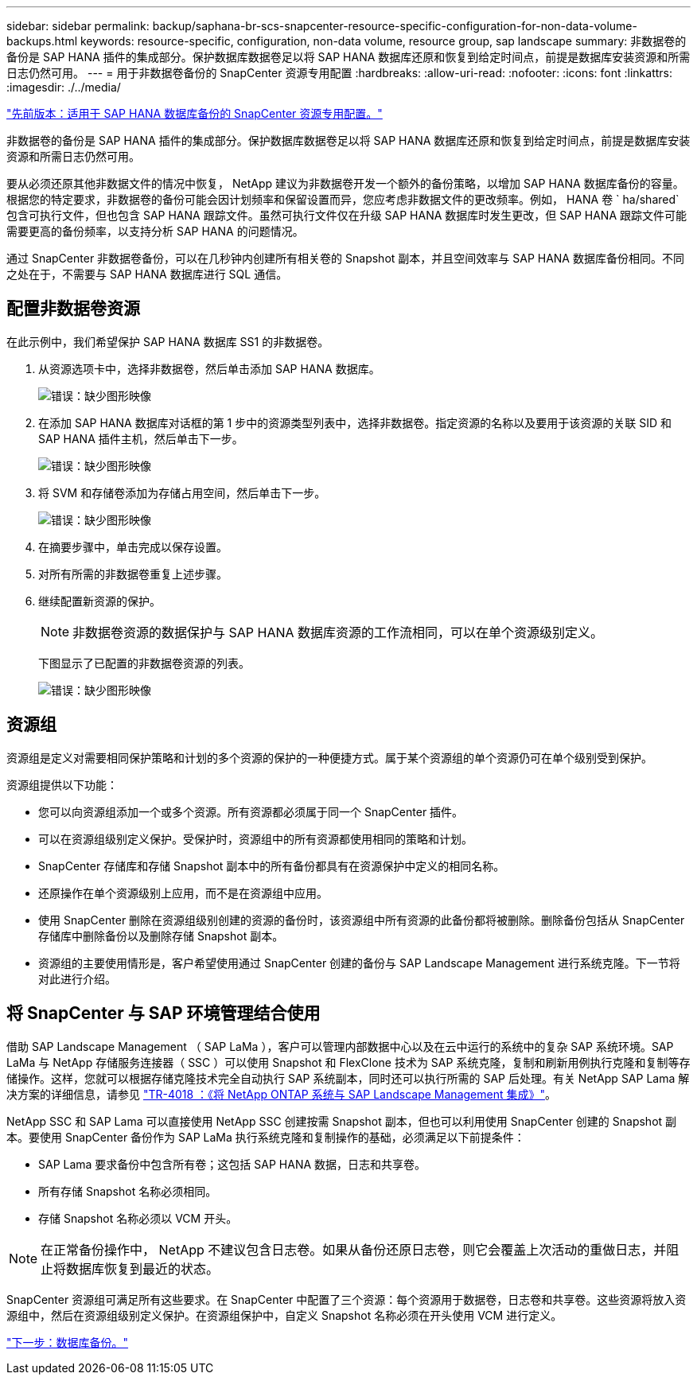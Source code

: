 ---
sidebar: sidebar 
permalink: backup/saphana-br-scs-snapcenter-resource-specific-configuration-for-non-data-volume-backups.html 
keywords: resource-specific, configuration, non-data volume, resource group, sap landscape 
summary: 非数据卷的备份是 SAP HANA 插件的集成部分。保护数据库数据卷足以将 SAP HANA 数据库还原和恢复到给定时间点，前提是数据库安装资源和所需日志仍然可用。 
---
= 用于非数据卷备份的 SnapCenter 资源专用配置
:hardbreaks:
:allow-uri-read: 
:nofooter: 
:icons: font
:linkattrs: 
:imagesdir: ./../media/


link:saphana-br-scs-snapcenter-resource-specific-configuration-for-sap-hana-database-backups.html["先前版本：适用于 SAP HANA 数据库备份的 SnapCenter 资源专用配置。"]

非数据卷的备份是 SAP HANA 插件的集成部分。保护数据库数据卷足以将 SAP HANA 数据库还原和恢复到给定时间点，前提是数据库安装资源和所需日志仍然可用。

要从必须还原其他非数据文件的情况中恢复， NetApp 建议为非数据卷开发一个额外的备份策略，以增加 SAP HANA 数据库备份的容量。根据您的特定要求，非数据卷的备份可能会因计划频率和保留设置而异，您应考虑非数据文件的更改频率。例如， HANA 卷 ` ha/shared` 包含可执行文件，但也包含 SAP HANA 跟踪文件。虽然可执行文件仅在升级 SAP HANA 数据库时发生更改，但 SAP HANA 跟踪文件可能需要更高的备份频率，以支持分析 SAP HANA 的问题情况。

通过 SnapCenter 非数据卷备份，可以在几秒钟内创建所有相关卷的 Snapshot 副本，并且空间效率与 SAP HANA 数据库备份相同。不同之处在于，不需要与 SAP HANA 数据库进行 SQL 通信。



== 配置非数据卷资源

在此示例中，我们希望保护 SAP HANA 数据库 SS1 的非数据卷。

. 从资源选项卡中，选择非数据卷，然后单击添加 SAP HANA 数据库。
+
image:saphana-br-scs-image78.png["错误：缺少图形映像"]

. 在添加 SAP HANA 数据库对话框的第 1 步中的资源类型列表中，选择非数据卷。指定资源的名称以及要用于该资源的关联 SID 和 SAP HANA 插件主机，然后单击下一步。
+
image:saphana-br-scs-image79.png["错误：缺少图形映像"]

. 将 SVM 和存储卷添加为存储占用空间，然后单击下一步。
+
image:saphana-br-scs-image80.png["错误：缺少图形映像"]

. 在摘要步骤中，单击完成以保存设置。
. 对所有所需的非数据卷重复上述步骤。
. 继续配置新资源的保护。
+

NOTE: 非数据卷资源的数据保护与 SAP HANA 数据库资源的工作流相同，可以在单个资源级别定义。

+
下图显示了已配置的非数据卷资源的列表。

+
image:saphana-br-scs-image81.png["错误：缺少图形映像"]





== 资源组

资源组是定义对需要相同保护策略和计划的多个资源的保护的一种便捷方式。属于某个资源组的单个资源仍可在单个级别受到保护。

资源组提供以下功能：

* 您可以向资源组添加一个或多个资源。所有资源都必须属于同一个 SnapCenter 插件。
* 可以在资源组级别定义保护。受保护时，资源组中的所有资源都使用相同的策略和计划。
* SnapCenter 存储库和存储 Snapshot 副本中的所有备份都具有在资源保护中定义的相同名称。
* 还原操作在单个资源级别上应用，而不是在资源组中应用。
* 使用 SnapCenter 删除在资源组级别创建的资源的备份时，该资源组中所有资源的此备份都将被删除。删除备份包括从 SnapCenter 存储库中删除备份以及删除存储 Snapshot 副本。
* 资源组的主要使用情形是，客户希望使用通过 SnapCenter 创建的备份与 SAP Landscape Management 进行系统克隆。下一节将对此进行介绍。




== 将 SnapCenter 与 SAP 环境管理结合使用

借助 SAP Landscape Management （ SAP LaMa ），客户可以管理内部数据中心以及在云中运行的系统中的复杂 SAP 系统环境。SAP LaMa 与 NetApp 存储服务连接器（ SSC ）可以使用 Snapshot 和 FlexClone 技术为 SAP 系统克隆，复制和刷新用例执行克隆和复制等存储操作。这样，您就可以根据存储克隆技术完全自动执行 SAP 系统副本，同时还可以执行所需的 SAP 后处理。有关 NetApp SAP Lama 解决方案的详细信息，请参见 https://www.netapp.com/us/media/tr-4018.pdf["TR-4018 ：《将 NetApp ONTAP 系统与 SAP Landscape Management 集成》"^]。

NetApp SSC 和 SAP Lama 可以直接使用 NetApp SSC 创建按需 Snapshot 副本，但也可以利用使用 SnapCenter 创建的 Snapshot 副本。要使用 SnapCenter 备份作为 SAP LaMa 执行系统克隆和复制操作的基础，必须满足以下前提条件：

* SAP Lama 要求备份中包含所有卷；这包括 SAP HANA 数据，日志和共享卷。
* 所有存储 Snapshot 名称必须相同。
* 存储 Snapshot 名称必须以 VCM 开头。



NOTE: 在正常备份操作中， NetApp 不建议包含日志卷。如果从备份还原日志卷，则它会覆盖上次活动的重做日志，并阻止将数据库恢复到最近的状态。

SnapCenter 资源组可满足所有这些要求。在 SnapCenter 中配置了三个资源：每个资源用于数据卷，日志卷和共享卷。这些资源将放入资源组中，然后在资源组级别定义保护。在资源组保护中，自定义 Snapshot 名称必须在开头使用 VCM 进行定义。

link:saphana-br-scs-database-backups.html["下一步：数据库备份。"]
